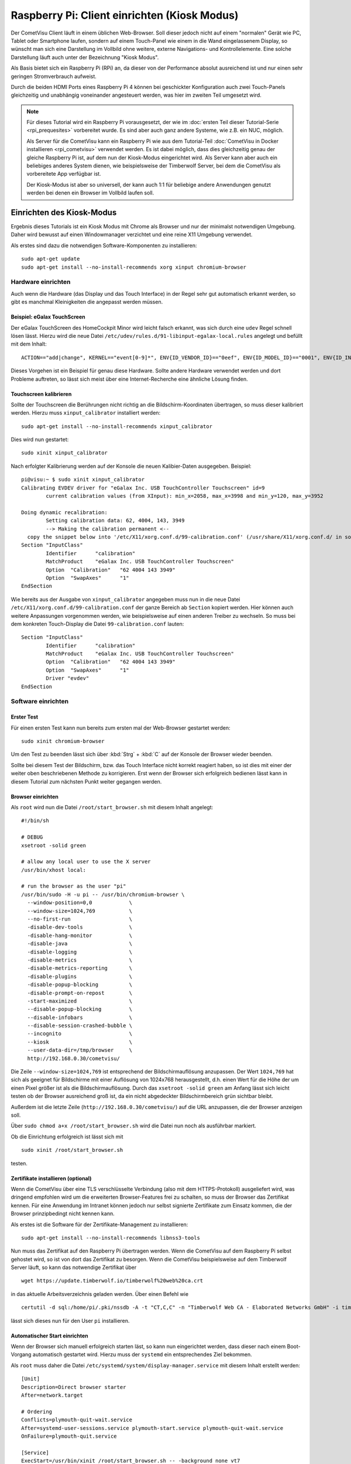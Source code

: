 *********************************************
Raspberry Pi: Client einrichten (Kiosk Modus)
*********************************************

Der CometVisu Client läuft in einem üblichen Web-Browser. Soll dieser jedoch
nicht auf einem "normalen" Gerät wie PC, Tablet oder Smartphone laufen, sondern
auf einem Touch-Panel wie einem in die Wand eingelassenem Display, so wünscht
man sich eine Darstellung im Vollbild ohne weitere, externe Navigations- und
Kontrollelemente. Eine solche Darstellung läuft auch unter der Bezeichnung
"Kiosk Modus".

Als Basis bietet sich ein Raspberry Pi (RPi) an, da dieser von der Performance
absolut ausreichend ist und nur einen sehr geringen Stromverbrauch aufweist.

Durch die beiden HDMI Ports eines Raspberry Pi 4 können bei geschickter
Konfiguration auch zwei Touch-Panels gleichzeitig und unabhängig voneinander
angesteuert werden, was hier im zweiten Teil umgesetzt wird.

.. NOTE::

    Für dieses Tutorial wird ein Raspberry Pi vorausgesetzt, der wie im
    :doc:`ersten Teil dieser Tutorial-Serie <rpi_prequesites>` vorbereitet
    wurde. Es sind aber auch ganz andere Systeme, wie z.B. ein NUC, möglich.

    Als Server für die CometVisu kann ein Raspberry Pi wie aus dem Tutorial-Teil
    :doc:`CometVisu in Docker installieren <rpi_cometvisu>` verwendet werden.
    Es ist dabei möglich, dass dies gleichzeitig genau der gleiche Raspberry Pi
    ist, auf dem nun der Kiosk-Modus eingerichtet wird. Als Server kann aber
    auch ein beliebiges anderes System dienen, wie beispielsweise der
    Timberwolf Server, bei dem die CometVisu als vorbereitete App verfügbar ist.

    Der Kiosk-Modus ist aber so universell, der kann auch 1:1 für beliebige
    andere Anwendungen genutzt werden bei denen ein Browser im Vollbild laufen
    soll.

Einrichten des Kiosk-Modus
==========================

Ergebnis dieses Tutorials ist ein Kiosk Modus mit Chrome als Browser und nur
der minimalst notwendigen Umgebung. Daher wird bewusst auf einen Windowmanager
verzichtet und eine reine X11 Umgebung verwendet.

Als erstes sind dazu die notwendigen Software-Komponenten zu installieren: ::

    sudo apt-get update
    sudo apt-get install --no-install-recommends xorg xinput chromium-browser

Hardware einrichten
-------------------

Auch wenn die Hardware (das Display und das Touch Interface) in der Regel sehr
gut automatisch erkannt werden, so gibt es manchmal Kleinigkeiten die
angepasst werden müssen.

Beispiel: eGalax TouchScreen
^^^^^^^^^^^^^^^^^^^^^^^^^^^^

Der eGalax TouchScreen des HomeCockpit Minor wird leicht falsch erkannt, was
sich durch eine ``udev`` Regel schnell lösen lässt. Hierzu wird die neue
Datei ``/etc/udev/rules.d/91-libinput-egalax-local.rules`` angelegt und befüllt
mit dem Inhalt: ::

    ACTION=="add|change", KERNEL=="event[0-9]*", ENV{ID_VENDOR_ID}=="0eef", ENV{ID_MODEL_ID}=="0001", ENV{ID_INPUT_TABLET}="", ENV{ID_INPUT_TOUCHSCREEN}="1"

Dieses Vorgehen ist ein Beispiel für genau diese Hardware. Sollte andere
Hardware verwendet werden und dort Probleme auftreten, so lässt sich meist
über eine Internet-Recherche eine ähnliche Lösung finden.

Touchscreen kalibrieren
^^^^^^^^^^^^^^^^^^^^^^^

Sollte der Touchscreen die Berührungen nicht richtig an die Bildschirm-Koordinaten
übertragen, so muss dieser kalibriert werden. Hierzu muss ``xinput_calibrator``
installiert werden: ::

    sudo apt-get install --no-install-recommends xinput_calibrator

Dies wird nun gestartet: ::

    sudo xinit xinput_calibrator

Nach erfolgter Kalibrierung werden auf der Konsole die neuen Kalibier-Daten
ausgegeben. Beispiel: ::

    pi@visu:~ $ sudo xinit xinput_calibrator
    Calibrating EVDEV driver for "eGalax Inc. USB TouchController Touchscreen" id=9
            current calibration values (from XInput): min_x=2058, max_x=3998 and min_y=120, max_y=3952

    Doing dynamic recalibration:
            Setting calibration data: 62, 4004, 143, 3949
            --> Making the calibration permanent <--
      copy the snippet below into '/etc/X11/xorg.conf.d/99-calibration.conf' (/usr/share/X11/xorg.conf.d/ in some distro's)
    Section "InputClass"
            Identifier      "calibration"
            MatchProduct    "eGalax Inc. USB TouchController Touchscreen"
            Option  "Calibration"   "62 4004 143 3949"
            Option  "SwapAxes"      "1"
    EndSection

Wie bereits aus der Ausgabe von ``xinput_calibrator`` angegeben muss nun in
die neue Datei ``/etc/X11/xorg.conf.d/99-calibration.conf`` der ganze Bereich
ab ``Section`` kopiert werden. Hier können auch weitere Anpassungen vorgenommen
werden, wie beispielsweise auf einen anderen Treiber zu wechseln. So muss bei
dem konkreten Touch-Display die Datei ``99-calibration.conf`` lauten: ::

    Section "InputClass"
            Identifier      "calibration"
            MatchProduct    "eGalax Inc. USB TouchController Touchscreen"
            Option  "Calibration"   "62 4004 143 3949"
            Option  "SwapAxes"      "1"
            Driver "evdev"
    EndSection

Software einrichten
-------------------

Erster Test
^^^^^^^^^^^

Für einen ersten Test kann nun bereits zum ersten mal der Web-Browser gestartet
werden: ::

    sudo xinit chromium-browser

Um den Test zu beenden lässt sich über :kbd:`Strg` + :kbd:`C` auf der
Konsole der Browser wieder beenden.

Sollte bei diesem Test der Bildschirm, bzw. das Touch Interface nicht korrekt
reagiert haben, so ist dies mit einer der weiter oben beschriebenen Methode
zu korrigieren. Erst wenn der Browser sich erfolgreich bedienen lässt kann in
diesem Tutorial zum nächsten Punkt weiter gegangen werden.

Browser einrichten
^^^^^^^^^^^^^^^^^^

Als ``root`` wird nun die Datei ``/root/start_browser.sh`` mit diesem Inhalt
angelegt: ::

    #!/bin/sh

    # DEBUG
    xsetroot -solid green

    # allow any local user to use the X server
    /usr/bin/xhost local:

    # run the browser as the user "pi"
    /usr/bin/sudo -H -u pi -- /usr/bin/chromium-browser \
      --window-position=0,0            \
      --window-size=1024,769           \
      --no-first-run                   \
      -disable-dev-tools               \
      -disable-hang-monitor            \
      -disable-java                    \
      -disable-logging                 \
      -disable-metrics                 \
      -disable-metrics-reporting       \
      -disable-plugins                 \
      -disable-popup-blocking          \
      -disable-prompt-on-repost        \
      -start-maximized                 \
      --disable-popup-blocking         \
      --disable-infobars               \
      --disable-session-crashed-bubble \
      --incognito                      \
      --kiosk                          \
      --user-data-dir=/tmp/browser     \
      http://192.168.0.30/cometvisu/

Die Zeile ``--window-size=1024,769`` ist entsprechend der Bildschirmauflösung
anzupassen. Der Wert ``1024,769`` hat sich als geeignet für Bildschirme mit
einer Auflösung von 1024x768 herausgestellt, d.h. einen Wert für die Höhe der
um einen Pixel größer ist als die Bildschirmauflösung. Durch das
``xsetroot -solid green`` am Anfang lässt sich leicht testen ob der Browser
ausreichend groß ist, da ein nicht abgedeckter Bildschirmbereich grün sichtbar
bleibt.

Außerdem ist die letzte Zeile (``http://192.168.0.30/cometvisu/``) auf die
URL anzupassen, die der Browser anzeigen soll.

Über ``sudo chmod a+x /root/start_browser.sh`` wird die Datei nun noch als
ausführbar markiert.

Ob die Einrichtung erfolgreich ist lässt sich mit ::

    sudo xinit /root/start_browser.sh

testen.

Zertifikate installieren (optional)
^^^^^^^^^^^^^^^^^^^^^^^^^^^^^^^^^^^

Wenn die CometVisu über eine TLS verschlüsselte Verbindung (also mit dem
HTTPS-Protokoll) ausgeliefert wird, was dringend empfohlen wird um die
erweiterten Browser-Features frei zu schalten, so muss der Browser das
Zertifikat kennen. Für eine Anwendung im Intranet können jedoch nur selbst
signierte Zertifikate zum Einsatz kommen, die der Browser prinzipbedingt
nicht kennen kann.

Als erstes ist die Software für der Zertifikate-Management zu installieren: ::

    sudo apt-get install --no-install-recommends libnss3-tools

Nun muss das Zertifikat auf den Raspberry Pi übertragen werden. Wenn die
CometVisu auf dem Raspberry Pi selbst gehostet wird, so ist von dort das
Zertifikat zu besorgen. Wenn die CometVisu beispielsweise auf dem Timberwolf
Server läuft, so kann das notwendige Zertifikat über ::

    wget https://update.timberwolf.io/timberwolf%20web%20ca.crt

in das aktuelle Arbeitsverzeichnis geladen werden. Über einen Befehl wie ::

    certutil -d sql:/home/pi/.pki/nssdb -A -t "CT,C,C" -n "Timberwolf Web CA - Elaborated Networks GmbH" -i timberwolf\ web\ ca.crt

lässt sich dieses nun für den User ``pi`` installieren.

Automatischer Start einrichten
^^^^^^^^^^^^^^^^^^^^^^^^^^^^^^

Wenn der Browser sich manuell erfolgreich starten läst, so kann nun eingerichtet
werden, dass dieser nach einem Boot-Vorgang automatisch gestartet wird. Hierzu
muss der ``systemd`` ein entsprechendes Ziel bekommen.

Als ``root`` muss daher die Datei ``/etc/systemd/system/display-manager.service``
mit diesem Inhalt erstellt werden: ::

    [Unit]
    Description=Direct browser starter
    After=network.target

    # Ordering
    Conflicts=plymouth-quit-wait.service
    After=systemd-user-sessions.service plymouth-start.service plymouth-quit-wait.service
    OnFailure=plymouth-quit.service

    [Service]
    ExecStart=/usr/bin/xinit /root/start_browser.sh -- -background none vt7
    Restart=always
    RestartSec=1s
    EnvironmentFile=-/etc/default/locale

    [Install]
    WantedBy=multi-user.target

Mit ``systemctl start display-manager.service`` lässt sich das neue Target testen.

Aktiviert wird es mit: ::

    systemctl enable display-manager.service

Nach einem Neustart sollte nun wie gewünscht der Browser mit der richtigen
URL im Vollbild erscheinen. Die grundlegende Kiosk-Einrichtig ist hiermit
abgeschlossen.

Powermanagement
---------------

Neben allgemeinen Einstellungen, die je nach System bisschen Energie sparen
können (bei dem Raspberry Pi aber nur sehr geringe Auswirkung haben), ist
das wichtigste Thema das Powermanagement des Displays. Neben dem Stromverbrauch
kann auch durch das Deaktivieren des Displays auch dessen Lebensdauer verlängert
werden.

Ob das Ausschalten des Displays eine Option ist oder nicht hängt vom
Anwendungsfall ab. Eine Anzeigetafel in einem 24/7 benutzten Raum (z.B. im
Passagierbereich eines Flughafens) wird in der Regel durchlaufen. Aber bereits
Anzeigen in einem Museum müssen nur während der Öffnungszeiten aktiv sein, d.h.
hier kann mit einer Zeitsteuerung gearbeitet werden. Im Bereich der
Gebäudeautomatisierung, wie eben auch im Smart Home, bietet es sich an die
Bildschirmaktivierung mit einem Bewegungsmelder oder Präsenzmelder zu
verknüpfen.

Automatisches Bildschirmabschalten verhindern
^^^^^^^^^^^^^^^^^^^^^^^^^^^^^^^^^^^^^^^^^^^^^

Wenn nur über externe Quellen der Bildschirm geschaltet werden soll, so muss
verhindert werden, dass sich dieser über einen Bildschirmschoner selber
ausschaltet.

Hierzu ist die Datei ``/root/start_browser.sh`` am Anfang (nach der Zeile
``#!/bin/sh`` um diese Zeilen zu erweitern: ::

    # disable screen saver and simple timeout based display power management
    /usr/bin/xset dpms 0 0 0
    /usr/bin/xset s off
    /usr/bin/xset -dpms

Bildschrim aktivieren und deaktivieren
^^^^^^^^^^^^^^^^^^^^^^^^^^^^^^^^^^^^^^

Da ein Raspberry Pi selbst keinen Schlafzustand kennt und aus einem Halt
nicht über ein Wake on LAN aufgeweckt werden kann bietet sich nur ein
Powermanagement der Bildschirme über DPMS an.

Alternative 1: Manuelle Steuerung
"""""""""""""""""""""""""""""""""

Grundsätzlich kann der Bildschirm mit dem Befehl ::

    xset -display :0 dpms force off

ausgeschaltet werden und mit ::

    xset -display :0 dpms force on

wieder angeschaltet werden. Um ein selbständiges Ausschalten zu verhindern
sollten dabei noch die vier Zeilen aus dem Abschnitt "Automatisches
Bildschirmabschalten verhindern" eingefügt werden.

Alternative 2: Halbautomatische Steuerung
"""""""""""""""""""""""""""""""""""""""""

Gerade im Bereich der Heimautomatisierung bietet sich jedoch die halbautomatische
Veriante an. Hier wird der Bildschirm nach einem Timeout ausgeschaltet.
Eingeschaltet wird er von einem extern gesendetem Kommando (das z.B. von einem
Bewegungsmelder oder Präsenzmelder getriggert wird). Außerdem lässt sich hier
der Bildschirm über eine Berührung aktivieren, falls der Bewegungsmelder nicht
reagieren sollte.

Für den Timer ist die Datei ``/root/start_browser.sh`` am Anfang (nach der Zeile
``#!/bin/sh`` um diese Zeilen zu erweitern: ::

    /usr/bin/xset s off
    /usr/bin/xset +dpms
    # schalte nach 5 Minuten aus
    /usr/bin/xset dpms 0 0 300

Die letzte Zeile kann je nach Bedarf angepasst werden: die ``300`` sind in
Sekunden die Dauer die nach der letzten Bedienung (oder des externen Triggers)
abgewartet wird bis der Bildschirm abgeschaltet wird.

Um extern triggern zu können wird auf dem Raspberry Pi das Programm ``xdotool``
benötigt, dass noch installiert werden muss: ::

    sudo apt-get install --no-install-recommends xdotool

Von einem Automatisierungsserver muss nun zum Aktivieren des Bildschirms über
SSH als ``root`` der Befehl ::

    DISPLAY=:0 xdotool mousemove --sync 500 400 mousemove 520 420

gesendet werden.

Rechner schlafen legen und aufwecken
^^^^^^^^^^^^^^^^^^^^^^^^^^^^^^^^^^^^

.. NOTE::

    Dieser Abschnitt eignet sich nicht für einen Raspberry Pi (zumindest nicht
    für die Versionen 1 bis 4, die bei Erstellung dieses Tutorials aktuell waren).
    Jedoch bei anderen Kiosk-Rechnern, insbesondere welchen die auf PC Technik
    basieren, kann als Alternative zum Powermanagement mit DPMS auch der ganze
    Rechne schlafen gelegt werden (Suspend to RAM) um Strom zu sparen und den
    Bildschirm zu deaktivieren.

Für den Schlaf-Befehl muss vom Kontroll-Rechner (der Automatisierungs-Server)
über SSH als ``root`` der Befehl ::

    systemctl suspend

gesendet werden. Ein komplettes Herunterfahren wäre über den Befehl ::

    systemctl poweroff

möglich.

Ein Aufwecken wäre dann über Wake on LAN (WOL) möglich.

Start-Animation
---------------

Damit bei einem Start des Rapsberry Pi die für Nicht-Techniker unschönen
Boot-Meldungen hinter einen schönen Animation versteckt werden kann der
``plymouth`` Service eingerichtet werden. Hier gibt es auch eine Animation
extra für die CometVisu.

Erweiterung auf zwei unabhängige Touch Panels
=============================================

Durch die bei dem Raspberry Pi vorhandenen doppelten HDMI Ausgänge bietet es
sich an zwei Touch Screens mit nur einem Raspberry Pi zu betreiben. Hierdurch
kann Strom, aber auch Administrationsaufwand und Anschaffungskosten gespart
werden. Die große Flexibilität von Linux kann hier auch ihre Stärke ausspielen,
da es bei X11 möglich ist zwei unabhängige Cursor gleichzeitig zu nutzen.

Die allgemeine Einrichtung von zwei Displays folgt dem im vorderen Teil
beschriebenen Vorgehen.

Mit zwei Displays erweitert der Raspberry Pi beide zu einem großen Bildschirm.
Für einen Arbeitsplatz ist dieses Verhalten gewünscht, bei zwei getrennt
montierten Displays ist dieses Vorgehen jedoch nicht von Vorteil, bei der
Analyse von Problemen hilft es jedoch dieses Verhalten im Hinterkopf zu behalten.

Um nun die richtige Reihenfolge festzulegen wird die Datei
``/etc/X11/xorg.conf.d/90-dualscreen.conf`` angelegt und befüllt mit: ::

    Section "Monitor"
            Identifier "HDMI-1"
            Option          "Primary" "true"
    EndSection

    Section "Monitor"
            Identifier "HDMI-2"
            Option          "LeftOf" "HDMI-1"
    EndSection

Mit dieser Datei wird das Display an HDMI Ausgang 2 links von dem am HDMI
Ausgang 1 dargestellt.

Als zweites sollen auf beiden Displays jeweils ein eigener Browser erscheinen.
Hierzu ist die Datei ``/root/start_browser.sh`` am Ende um einen weiteren
Aufruf des Browser zu erweitern. **Wichtig:** da der Aufruf des Browsers nicht
sofort "zurückkehrt" muss der **erste(!)** Browser nach seinem Aufruf sofort
in den Hintergrund geschickt werden. Dies erreicht man, in dem am Ende des
Aufrufs ein ``&`` angehängt wird. Somit könnte die Datei z.B. so aussehen: ::

    #!/bin/sh

    # DEBUG
    xsetroot -solid green

    # allow any local user to use the X server
    /usr/bin/xhost local:

    # run the first browser as the user "pi"
    /usr/bin/sudo -H -u pi -- /usr/bin/chromium-browser \
      --window-position=0,0            \
      --window-size=1024,769           \
      --no-first-run                   \
      -disable-dev-tools               \
      -disable-hang-monitor            \
      -disable-java                    \
      -disable-logging                 \
      -disable-metrics                 \
      -disable-metrics-reporting       \
      -disable-plugins                 \
      -disable-popup-blocking          \
      -disable-prompt-on-repost        \
      -start-maximized                 \
      --disable-popup-blocking         \
      --disable-infobars               \
      --disable-session-crashed-bubble \
      --incognito                      \
      --kiosk                          \
      --user-data-dir=/tmp/browser1    \
      http://192.168.0.30/cometvisu/ &

    # run the second browser as the user "pi"
    /usr/bin/sudo -H -u pi -- /usr/bin/chromium-browser \
      --window-position=1024,0         \
      --window-size=1024,769           \
      --no-first-run                   \
      -disable-dev-tools               \
      -disable-hang-monitor            \
      -disable-java                    \
      -disable-logging                 \
      -disable-metrics                 \
      -disable-metrics-reporting       \
      -disable-plugins                 \
      -disable-popup-blocking          \
      -disable-prompt-on-repost        \
      -start-maximized                 \
      --disable-popup-blocking         \
      --disable-infobars               \
      --disable-session-crashed-bubble \
      --incognito                      \
      --kiosk                          \
      --user-data-dir=/tmp/browser2    \
      http://192.168.0.30/cometvisu/

Auch wichtig ist, dass ``--user-data-dir`` auf zwei unterschiedliche
Verzeichnisse verweist, da sonst Chrome seine beiden Fenster nur übereinander
legen würde. Neben diesem Parameter muss auch noch ``--window-position``
basierend der konkreten Bildschirmgröße angepasst werden.